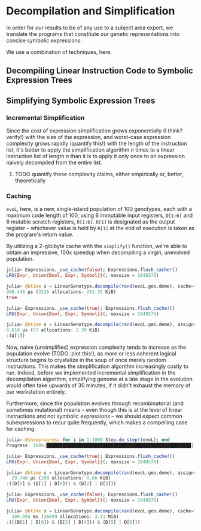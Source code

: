 * Decompilation and Simplification

  In order for our results to be of any use to a subject area expert, we translate the programs that constitute our genetic representations into concise symbolic expressions. 
  
  We use a combination of techniques, here.

  
** Decompiling Linear Instruction Code to Symbolic Expression Trees
   
** Simplifying Symbolic Expression Trees

*** Incremental Simplification

    Since the cost of expression simplification grows exponentially (I think? verify!) with the size of the expression, and worst-case expression complexity grows rapidly (quantify this!) with the length of the instruction list, it's better to apply the simplification algorithm $n$ times to a linear instruction list of length $n$ than it is to apply it only once to an expression naively decompiled from the entire list.
   
**** TODO quantify these complexity claims, either empirically or, better, theoretically
     
*** Caching

=evoL=, here, is a new, single-island population of 100 genotypes, each with a maximum code length of 100, using 6 immutable input registers, =D[1:6]= and 6 mutable scratch registers, =R[1:6]=. =R[1]= is designated as the output register -- whichever value is held by =R[1]= at the end of execution is taken as the program's return value. 

By utilizing a 2-gibibyte cache with the =simplify()= function, we're able to obtain an impressive, 100x speedup when decompiling a virgin, unevolved population.

    #+begin_src julia
      julia> Expressions._use_cache(false); Expressions.flush_cache!()
      LRU{Expr, Union{Bool, Expr, Symbol}}(; maxsize = 1048576)

      julia> @btime s = LinearGenotype.decompile(rand(evoL.geo.deme), cache=false)
      908.448 μs (3226 allocations: 281.33 KiB)
      true

      julia> Expressions._use_cache(true); Expressions.flush_cache!()
      LRU{Expr, Union{Bool, Expr, Symbol}}(; maxsize = 1048576)

      julia> @btime s = LinearGenotype.decompile(rand(evoL.geo.deme), assign=false)
      8.610 μs (57 allocations: 2.39 KiB)
      :(D[1])
    #+end_src

    Now, naive (unsimplified) expression complexity tends to increase as the population evolve (TODO: plot this!), as more or less coherent logical structure begins to crystalize in the soup of once merely random instructions. This makes the simplification algorithm increasingly costly to run. Indeed, before we implemented incremental simplification in the decompilation algorithm, simplifying genome at a late stage in the evolution would often take upwards of 30 minutes, if it didn't exhaust the memory of our workstation entirely. 

    
    Furthermore, since the population evolves through recombinatorial (and sometimes mutational) means -- even though this is at the level of linear instructions and not symbolic expressions -- we should expect common subexpressions to recur quite frequently, which makes a compelling case for caching.
    
#+begin_src julia
julia> @showprogress for i in 1:1000 Step.do_step!(evoL); end
Progress: 100%|██████████████████████████████████████████████████████| Time: 0:00:05

julia> Expressions._use_cache(true); Expressions.flush_cache!()
LRU{Expr, Union{Bool, Expr, Symbol}}(; maxsize = 1048576)

julia> @btime s = LinearGenotype.decompile(rand(evoL.geo.deme), assign=false)
  29.740 μs (200 allocations: 8.66 KiB)
:((D[5] & (D[1] | D[6])) & (D[2] | D[3]))

julia> Expressions._use_cache(false); Expressions.flush_cache!()
LRU{Expr, Union{Bool, Expr, Symbol}}(; maxsize = 1048576)

julia> @btime s = LinearGenotype.decompile(rand(evoL.geo.deme), cache=false)
  109.895 ms (36699 allocations: 3.11 MiB)
:(((D[1] | D[6]) & (D[3] | D[4])) & (D[5] | D[6]))
#+end_src
